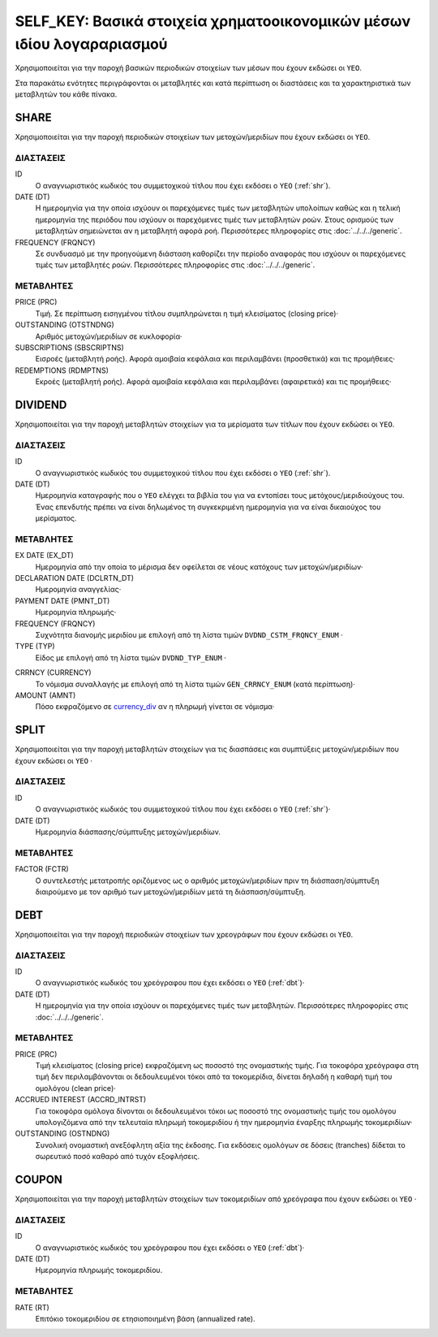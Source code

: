SELF_KEY: Βασικά στοιχεία χρηματοοικονομικών μέσων ιδίου λογαραριασμού 
======================================================================

Χρησιμοποιείται για την παροχή βασικών περιοδικών στοιχείων των μέσων που έχουν
εκδώσει οι ``ΥΕΟ``.

Στα παρακάτω ενότητες περιγράφονται οι μεταβλητές και κατά περίπτωση οι
διαστάσεις και τα χαρακτηριστικά των μεταβλητών του κάθε πίνακα.

SHARE
-----

Χρησιμοποιείται για την παροχή περιοδικών στοιχείων των μετοχών/μεριδίων που
έχουν εκδώσει οι ``ΥΕΟ``.

ΔΙΑΣΤΑΣΕΙΣ
~~~~~~~~~~

ID
    Ο αναγνωριστικός κωδικός του συμμετοχικού τίτλου που έχει εκδόσει ο ``ΥΕΟ``
    (:ref:`shr`).

DATE (DT)
    Η ημερομηνία για την οποία ισχύουν οι παρεχόμενες τιμές των μεταβλητών
    υπολοίπων καθώς και η τελική ημερομηνία της περιόδου που ισχύουν οι
    παρεχόμενες τιμές των μεταβλητών ροών.  Στους ορισμούς των μεταβλητών
    σημειώνεται αν η μεταβλητή αφορά ροή. Περισσότερες πληροφορίες στις :doc:`../../../generic`. 

FREQUENCY (FRQNCY)
    Σε συνδυασμό με την προηγούμενη διάσταση καθορίζει την περίοδο αναφοράς που
    ισχύουν οι παρεχόμενες τιμές των μεταβλητές ροών. Περισσότερες πληροφορίες στις :doc:`../../../generic`. 


ΜΕΤΑΒΛΗΤΕΣ
~~~~~~~~~~

PRICE (PRC)
    Τιμή.  Σε περίπτωση εισηγμένου τίτλου συμπληρώνεται η τιμή κλεισίματος
    (closing price)·

OUTSTANDING (OTSTNDNG)
    Αριθμός μετοχών/μεριδίων σε κυκλοφορία·
    
SUBSCRIPTIONS (SBSCRIPTNS)
    Εισροές (μεταβλητή ροής).  Αφορά αμοιβαία κεφάλαια και περιλαμβάνει (προσθετικά) και τις προμήθειες·

REDEMPTIONS (RDMPTNS)
    Εκροές (μεταβλητή ροής).  Αφορά αμοιβαία κεφάλαια και περιλαμβάνει (αφαιρετικά) και τις προμήθειες·


DIVIDEND
--------

Χρησιμοποιείται για την παροχή μεταβλητών στοιχείων για τα μερίσματα των τίτλων
που έχουν εκδώσει οι ``ΥΕΟ``.

ΔΙΑΣΤΑΣΕΙΣ
~~~~~~~~~~
ID
    Ο αναγνωριστικός κωδικός του συμμετοχικού τίτλου που έχει εκδόσει ο ``ΥΕΟ`` (:ref:`shr`).

DATE (DT)
    Ημερομηνία καταγραφής που ο ``ΥΕΟ`` ελέγχει τα βιβλία του για να εντοπίσει
    τους μετόχους/μεριδιούχους του.  Ένας επενδυτής πρέπει να είναι δηλωμένος
    τη συγκεκριμένη ημερομηνία για να είναι δικαιούχος του μερίσματος.

ΜΕΤΑΒΛΗΤΕΣ
~~~~~~~~~~

EX DATE (EX_DT)
    Ημερομηνία από την οποία το μέρισμα δεν οφείλεται σε νέους κατόχους των
    μετοχών/μεριδίων·

DECLARATION DATE (DCLRTN_DT)
    Ημερομηνία αναγγελίας·

PAYMENT DATE (PMNT_DT)
    Ημερομηνία πληρωμής·

FREQUENCY (FRQNCY)
    Συχνότητα διανομής μεριδίου με επιλογή από τη λίστα τιμών
    ``DVDND_CSTM_FRQNCY_ENUM`` ·

TYPE (TYP)
    Είδος με επιλογή από τη λίστα τιμών ``DVDND_TYP_ENUM`` ·

.. _currency_div:

CRRNCY (CURRENCY)
    Το νόμισμα συναλλαγής με επιλογή από τη λίστα τιμών ``GEN_CRRNCY_ENUM`` (κατά περίπτωση)·

AMOUNT (AMNT)
    Πόσο εκφραζόμενο σε currency_div_ αν η πληρωμή γίνεται σε νόμισμα·



SPLIT
-----

Χρησιμοποιείται για την παροχή μεταβλητών στοιχείων για τις διασπάσεις και
συμπτύξεις μετοχών/μεριδίων που έχουν εκδώσει οι ``ΥΕΟ`` ·

ΔΙΑΣΤΑΣΕΙΣ
~~~~~~~~~~

ID
    Ο αναγνωριστικός κωδικός του συμμετοχικού τίτλου που έχει εκδόσει ο ``ΥΕΟ`` (:ref:`shr`)·

DATE (DT)
    Ημερομηνία διάσπασης/σύμπτυξης μετοχών/μεριδίων.

ΜΕΤΑΒΛΗΤΕΣ
~~~~~~~~~~

FACTOR (FCTR)
    Ο συντελεστής μετατροπής οριζόμενος ως ο αριθμός μετοχών/μεριδίων πριν τη
    διάσπαση/σύμπτυξη διαιρούμενο με τον αριθμό των μετοχών/μεριδίων μετά τη
    διάσπαση/σύμπτυξη.

DEBT
----

Χρησιμοποιείται για την παροχή περιοδικών στοιχείων των χρεογράφων που
έχουν εκδώσει οι ``ΥΕΟ``.

ΔΙΑΣΤΑΣΕΙΣ
~~~~~~~~~~

ID
    Ο αναγνωριστικός κωδικός του χρεόγραφου που έχει εκδόσει ο ``ΥΕΟ`` (:ref:`dbt`)·

DATE (DT)
    Η ημερομηνία για την οποία ισχύουν οι παρεχόμενες τιμές των μεταβλητών.
    Περισσότερες πληροφορίες στις :doc:`../../../generic`. 


ΜΕΤΑΒΛΗΤΕΣ
~~~~~~~~~~

PRICE (PRC)
    Τιμή κλεισίματος (closing price) εκφραζόμενη ως ποσοστό της
    ονομαστικής τιμής.  Για τοκοφόρα χρεόγραφα στη τιμή δεν περιλαμβάνονται
    οι δεδουλευμένοι τόκοι από τα τοκομερίδια, δίνεται δηλαδή η καθαρή τιμή του
    ομολόγου (clean price)·

ACCRUED INTEREST (ACCRD_INTRST)
    Για τοκοφόρα ομόλογα δίνονται οι δεδουλευμένοι τόκοι ως ποσοστό της
    ονομαστικής τιμής του ομολόγου υπολογιζόμενα από την τελευταία πληρωμή
    τοκομεριδίου ή την ημερομηνία έναρξης πληρωμής τοκομεριδίων·

OUTSTANDING (OSTNDNG)
    Συνολική ονομαστική ανεξόφλητη αξία της έκδοσης.  Για
    εκδόσεις ομολόγων σε δόσεις (tranches) δίδεται το
    σωρευτικό ποσό καθαρό από τυχόν εξοφλήσεις.


COUPON
------

Χρησιμοποιείται για την παροχή μεταβλητών στοιχείων των τοκομεριδίων από
χρεόγραφα που έχουν εκδώσει οι ``ΥΕΟ`` ·

ΔΙΑΣΤΑΣΕΙΣ
~~~~~~~~~~

ID
    Ο αναγνωριστικός κωδικός του χρεόγραφου που έχει εκδόσει ο ``ΥΕΟ`` (:ref:`dbt`)·

DATE (DT)
    Ημερομηνία πληρωμής τοκομεριδίου.


ΜΕΤΑΒΛΗΤΕΣ
~~~~~~~~~~

RATE (RT)
    Επιτόκιο τοκομεριδίου σε ετησιοποιημένη βάση (annualized rate).
